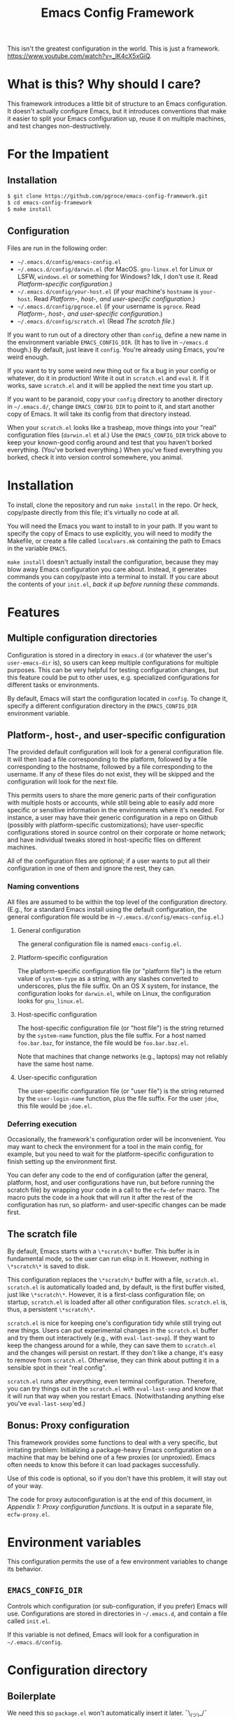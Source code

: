 #+STARTUP: indent
#+TITLE: Emacs Config Framework

This isn't the greatest configuration in the world. This is just a framework. https://www.youtube.com/watch?v=_lK4cX5xGiQ.

* What is this? Why should I care?

This framework introduces a little bit of structure to an Emacs configuration. It doesn't actually configure Emacs, but it introduces conventions that make it easier to split your Emacs configuration up, reuse it on multiple machines, and test changes non-destructively.

* For the Impatient

** Installation

#+BEGIN_SRC sh
$ git clone https://github.com/pgroce/emacs-config-framework.git
$ cd emacs-config-framework
$ make install
#+END_SRC

** Configuration

Files are run in the following order:

- =~/.emacs.d/config/emacs-config.el=
- =~/.emacs.d/config/darwin.el= (for MacOS. =gnu-linux.el= for Linux or LSFW, =windows.el= or something for Windows? Idk, I don't use it. Read [[*Platform-specific configuration][Platform-specific configuration]].)
- =~/.emacs.d/config/your-host.el= (if your machine's =hostname= is =your-host=. Read  [[*Platform-, host-, and user-specific configuration][Platform-, host-, and user-specific configuration]].)
- =~/.emacs.d/config/pgroce.el= (if your username is =pgroce=. Read  [[*Platform-, host-, and user-specific configuration][Platform-, host-, and user-specific configuration]].)
- =~/.emacs.d/config/scratch.el= (Read [[*The scratch file][The scratch file]].)

If you want to run out of a directory other than =config=, define a new name in the environment variable =EMACS_CONFIG_DIR=. (It has to live in =~/emacs.d= though.) By default, just leave it =config=. You're already using Emacs, you're weird enough.

If you want to try some weird new thing out or fix a bug in your config or whatever, do it in production! Write it out in =scratch.el= and =eval= it. If it works, save =scratch.el= and it will be applied the next time you start up.

If you want to be paranoid, copy your =config= directory to another directory in =~/.emacs.d/=, change =EMACS_CONFIG_DIR= to point to it, and start another copy of Emacs. It will take its config from that directory instead.

When your =scratch.el= looks like a trasheap, move things into your "real" configuration files (=darwin.el= et al.) Use the =EMACS_CONFIG_DIR= trick above to keep your known-good config around and test that you haven't borked everything. (You've borked everything.) When you've fixed everything you borked, check it into version control somewhere, you animal.


* Installation

To install, clone the repository and run =make install= in the repo. Or heck, copy/paste directly from this file; it's virtually no code at all.

You will need the Emacs you want to install to in your path. If you want to specify the copy of Emacs to use explicitly, you will need to modify the Makefile, or create a file called =localvars.mk= containing the path to Emacs in the variable =EMACS=.

=make install= doesn't actually install the configuration, because they may blow away Emacs configuration you care about. Instead, it generates commands you can copy/paste into a terminal to install. If you care about the contents of your =init.el=, /back it up before running these commands/.

* Features

** Multiple configuration directories

Configuration is stored in a directory in =emacs.d= (or whatever the user's =user-emacs-dir= is), so users can keep multiple configurations for multiple purposes. This can be very helpful for testing configuration changes, but this feature could be put to other uses, e.g. specialized configurations for different tasks or environments.

By default, Emacs will start the configuration located in =config=. To change it, specify a different configuration directory in the =EMACS_CONFIG_DIR= environment variable.

** Platform-, host-, and user-specific configuration

The provided default configuration will look for a general configuration file. It will then load a file corresponding to the platform, followed by a file corresponding to the hostname, followed by a file corresponding to the username. If any of these files do not exist, they will be skipped and the configuration will look for the next file.

This permits users to share the more generic parts of their configuration with multiple hosts or accounts, while still being able to easily add more specific or sensitive information in the environments where it's needed. For instance, a user may have their generic configuration in a repo on Github (possibly with platform-specific customizations); have user-specific configurations stored in source control on their corporate or home network; and have individual tweaks stored in host-specific files on different machines.

All of the configuration files are optional; if a user wants to put all their configuration in one of them and ignore the rest, they can.

*** Naming conventions

All files are assumed to be within the top level of the configuration directory. (E.g., for a standard Emacs install using the default configuration, the general configuration file would be in =~/.emacs.d/config/emacs-config.el=.)

**** General configuration

The general configuration file is named =emacs-config.el=.

**** Platform-specific configuration

The platform-specific configuration file (or "platform file") is the return value of =system-type= as a string, with any slashes converted to underscores, plus the file suffix. On an OS X system, for instance, the configuration looks for =darwin.el=, while on Linux, the configuration looks for =gnu_linux.el=.

**** Host-specific configuration

The host-specific configuration file (or "host file") is the string returned by the =system-name= function, plus the file suffix. For a host named =foo.bar.baz=, for instance, the file would be =foo.bar.baz.el=.

Note that machines that change networks (e.g., laptops) may not reliably have the same host name.

**** User-specific configuration

The user-specific configuration file (or "user file") is the string returned by the =user-login-name= function, plus the file suffix. For the user =jdoe=, this file would be =jdoe.el=.

*** Deferring execution

Occasionally, the framework's configuration order will be inconvenient. You may want to check the environment for a tool in the main config, for example, but you need to wait for the platform-specific configuration to finish setting up the environment first.

You can defer any code to the end of configuration (after the general, platform, host, and user configurations have run, but before running the scratch file) by wrapping your code in a call to the =ecfw-defer= macro. The macro puts the code in a hook that will run it after the rest of the configuration has run, so platform- and user-specific changes can be made first.

** The scratch file

By default, Emacs starts with a =\*scratch\*= buffer. This buffer is in fundamental mode, so the user can run elisp in it. However, nothing in =\*scratch\*= is saved to disk.

This configuration replaces the =\*scratch\*= buffer with a file, =scratch.el=. =scratch.el= is automatically loaded and, by default, is the first buffer visited, just like =\*scratch\*=. However, it is a first-class configuration file; on startup, =scratch.el= is loaded after all other configuration files. =scratch.el= is, thus, a persistent =\*scratch\*=.

=scratch.el= is nice for keeping one's configuration tidy while still trying out new things. Users can put experimental changes in the =scratch.el=  buffer and try them out interactively (e.g., with =eval-last-sexp=). If they want to keep the changess around for a while, they can save them to =scratch.el= and the changes will persist on restart. If they don't like a change, it's easy to remove from =scratch.el=. Otherwise, they can think about putting it in a sensible spot in their "real config".

=scratch.el= runs after /everything/, even terminal configuration. Therefore, you can try things out in the =scratch.el= with =eval-last-sexp= and know that it will run that way when you restart Emacs. (Notwithstanding anything else you've =eval-last-sexp='ed.)

** Bonus: Proxy configuration

This framework provides some functions to deal with a very specific, but irritating problem: Initializing a package-heavy Emacs configuration on a machine that may be behind one of a few proxies (or unproxied). Emacs often needs to know this before it can load packages successfully.

Use of this code is optional, so if you don't have this problem, it will stay out of your way.

The code for proxy autoconfiguration is at the end of this document, in [[Appendix 1: Proxy configuration functions]]. It is output in a separate file, =ecfw-proxy.el=.

* Environment variables

This configuration permits the use of a few environment variables to change its behavior.

** =EMACS_CONFIG_DIR=

Controls which configuration (or sub-configuration, if you prefer) Emacs will use. Configurations are stored in directories in =~/.emacs.d=, and contain a file called =init.el=.

If this variable is not defined, Emacs will look for a configuration in =~/.emacs.d/config=.

* Configuration directory

** Boilerplate

We need this so =package.el= won't automatically insert it later. ¯\_(ツ)_/¯

#+BEGIN_SRC emacs-lisp :tangle init.el
  ;(package-initialize)
#+END_SRC

** Configuration root
=ecfw-config-dir= is the path to the directory containing the Emacs configuration. =ecfw-root= is a macro to shorten the process of defining a file location relative to =ecfw-config-dir=. (The name is purposely short so it can be inlined easily.)

#+BEGIN_SRC emacs-lisp :tangle init.el
  (defconst ecfw-config-dir
    (expand-file-name (or (getenv "EMACS_CONFIG_DIR") "config")
                      user-emacs-directory)
    "The directory containing the Emacs configuration read by init.el.")

  (defmacro ecfw-root (fname &optional make-dir)
    `(expand-file-name ,fname ecfw-config-dir))
#+END_SRC


** Main startup

=init.el= most importantly figures out which configuration it should use, makes a note of it, and hands off control.

The fiddly bits in between:

 * Set the following variables to contain them within =ecfw-config-dir=. (Individual configurations can, of course, set it to whatever they please.)
   + =bookmarks=, for [[https://www.gnu.org/software/emacs/manual/html_node/emacs/Bookmarks.html][Emacs bookmarks]].
   + =package-user-dir=, so configurations don't share packages by default.
   + =backup-directory-alist=, to contain backups.
   + =url-configuration-directory=, where the =url= library parks its state.
   + The [[https://www.gnu.org/software/emacs/manual/html_node/emacs/Network-Security.html][Network Security Manager]]'s data file.
   + Various Projectile files.
   + [[https://github.com/sigma/pcache][pcache]], the Emacs persistent caching mechanism.
   + The savehist file
   + =gnus= stuff. Note that if you actually use =.newsrc= with other newsreaders (in anno domini 2017 or later) you may want to reset this.
 * Load =ecfw-proxy=.

#+BEGIN_SRC emacs-lisp :tangle init.el
  ;; Contain state within config directory
  (setq bookmark-default-file (ecfw-root "bookmarks")
        nsm-settings-file (ecfw-root "network-security.data")
        package-user-dir (ecfw-root "elpa")
        backup-directory-alist `(("" . ,(ecfw-root "backup")))
        url-configuration-directory (ecfw-root "url")
        projectile-known-projects-file (ecfw-root "projectile-bookmarks.eld")
        projectile-cache-file (ecfw-root "projectile.cache")
        pcache-directory
        (let ((dir (ecfw-root "var/pcache")))
          (when (not (file-exists-p dir))
            (make-directory dir t))
          dir)
        savehist-file
        (let ((dir (ecfw-root "tmp")))
          (when (not (file-exists-p dir))
            (make-directory (ecfw-root "tmp")))
          (ecfw-root "tmp/savehist"))
        gnus-startup-file (ecfw-root ".newsrc")
        gnus-init-file (ecfw-root ".gnus"))

  (require 'ecfw-proxy (expand-file-name "ecfw-proxy.el" user-emacs-directory))

  (message "Loading configuration from %s" ecfw-config-dir)
  (load-file (expand-file-name "init.el" ecfw-config-dir))
#+END_SRC

* Default Configuration
The remainder of this configuration is put in the default location, =~/.emacs.d/config/=. If you want to reuse this framework in other configurations, you can copy it from there before customizing the default configuration. (Alternately, you can copy =config= somewhere else and use =EMACS_CONFIG_DIR= to make /that/ your default configuration.)

#+BEGIN_SRC emacs-lisp :tangle (prog1 "config/init.el" (make-directory "config" "."))
  (eval-when-compile (require 'subr-x))

  (defun ecfw-find-config (fname-stub)
    "Find the preferred configuration file, or return nil (after
  warning the user the file doesn't exist.)"
    (let ((dot-el (ecfw-root (concat fname-stub ".el"))))
      (if (file-readable-p dot-el)
          dot-el
        (progn
          (message "NOTE: Couldn't find config file '%s'" dot-el)
          nil))))

  (defun ecfw-load-config (fname)
    "Load the configuration file FNAME-BASE."
    (if (file-readable-p fname)
        (progn
          (message "Reading %s" fname)
          (load-file fname))
      (message "Couldn't load %s" fname)))

  (defcustom ecfw--deferral-hook nil
    "Hook run after configuration is run (but before loading
    scratch.el. Add to this hook with the `ecfw-defer' macro.)")

  (defmacro ecfw-defer (&rest body)
    "Defer execution of BODY until configuration files have run.

  BODY will run after the general, platform, host and user
  configurations have run, but before \"scratch.el\" is loaded."
    `(add-hook 'ecfw--deferral-hook (lambda () ,@body)))

  ;;; Not supposed to depend on the order something runs in a hook,
  ;;; except I'm literally trying to run something absolute last, which
  ;;; means running it in emacs-startup-hook (which runs last) AND
  ;;; running it AFTER everything else in emacs-startup-hook.
  ;;;
  ;;; Hooks are run LIFO, so add scratch.el first, so it runs last.
  (add-hook 'emacs-startup-hook
            (lambda ()
              (message "^^Running scratch.el")
              (load-file (ecfw-root "scratch.el"))))

  ;;; Add the deferral hook next, so it runs next-to-last
  (add-hook 'emacs-startup-hook
            (lambda ()
              (message "^^Running deferred code")
              (run-hooks 'ecfw--deferral-hook)))

  ;;; Load platform configuration files.
  (let* ((general-config (ecfw-find-config "emacs-config"))
         (platform (replace-regexp-in-string "/" "_" (symbol-name system-type)))
         (platform-config (ecfw-find-config platform))
         (host-config (ecfw-find-config (system-name)))
         (user-config (ecfw-find-config (user-login-name))))
    (when general-config
      (message "%s: Loading %s"
               (format-time-string "%Y-%m-%d") general-config)
      (load-file general-config))
    (when platform-config
      (message "%s: Loading %s"
               (format-time-string "%Y-%m-%d") platform-config)
      (load-file platform-config))
    (when host-config
      (message "%s: Loading %s"
               (format-time-string "%Y-%m-%d") host-config)
      (load-file host-config))
    (when user-config
      (message "%s: Loading %s"
               (format-time-string "%Y-%m-%d") user-config)
      (load-file user-config)))
#+end_src

* Appendix 1: Proxy configuration functions

The framework provides some functionality for automatically assessing which proxy it is behind and configuring accordingly.

** Header

#+BEGIN_SRC emacs-lisp :tangle ecfw-proxy.el
  ;;; ecfw-proxy.el --- Proxy autoconfiguration

  ;; Copyright (C) 2017 Phil Groce

  ;; Author: Phil Groce <pgroce@gmail.com>
  ;; Version: 0.1
  ;; Keywords: network proxies
#+END_SRC

** Requires

We require the =url= package.

#+BEGIN_SRC emacs-lisp :tangle ecfw-proxy.el
  (require 'url)
#+END_SRC

** Code

*** Core proxy detection

The low-level interface to the proxy testing code. =ecfw-proxy-works-p= simply returns true if it can get to the requested URL via the requested proxy.

#+BEGIN_SRC emacs-lisp :tangle ecfw-proxy.el
  (defun ecfw-proxy--works-p (proxy-services test-url)
    (let* ((url-proxy-services proxy-services)
           ;; url-retrieve (well, open-network-stream) will error if it
           ;; can't find the proxy; this is the most likely outcome if
           ;; we're not testing the right proxy
           (buffer (condition-case nil
                       (url-retrieve-synchronously test-url t)
                     (error nil))))
      (if buffer
          (progn
            (let (rc)
              (with-current-buffer buffer
                (goto-char (point-min))
                (if (re-search-forward
                     "^HTTP/[0-9]\\.[0-9] \\([0-9]\\{3\\}\\)"
                     nil
                     t)
                    (let ((code (string-to-number (match-string 1))))
                      (if (= 200 code)
                          (setq rc t)
                        (setq rc nil)))
                  (setq rc  nil)))
              rc))
        nil)))

  (defun ecfw-proxy-works-p (proxy test-url)
    "Predicate for testing if a proxy is usable.

  PROXY is a proxy entry formatted as a record in the
  `url-proxy-services' list of proxies. In other words, this is a
  cons cell of the form (\"service type\" . \"address:port\").

  TEST-URL is a URL which should be accessible through the proxy if
  it exists and is configured correctly."
   (ecfw-proxy--works-p `(,proxy) test-url))
#+END_SRC

*** Setting the proxy

Setting =url-proxy-services= gets us 80% of the way there, but for full compatibility, we need to add the traditional environment variables so any subprocesses we may call behave appropriately.

#+BEGIN_SRC emacs-lisp :tangle ecfw-proxy.el
  (defun ecfw-proxy--set (url-proxy-services-list)
    "Configures proxy settings based on URL-PROXY-ENTRY

  URL-PROXY-ENTRY. is a list formatted as the value of
  `url-proxy-services'."
    (let ((envars nil))
      ;; Make a list of the environment variables we want to set. (Don't
      ;; set them as we go in case there's an error in input.)
      (cl-dolist (proxy-rec url-proxy-services-list)
        (cl-destructuring-bind (key . value)
            proxy-rec
          (when (not (stringp key))
            (error "Format error in %s: First value (%s) not a string"
                   proxy-rec key))
          (when (not (stringp value))
            (error "Format error in %s: Second value (%s) not a string"
                   proxy-rec value))

          (if (string= key "no_proxy")
              (progn
                (add-to-list 'envars `(,"no_proxy" ,value))
                (add-to-list 'envars `(,"NO_PROXY" ,value)))
            (progn
              (add-to-list 'envars
                           `(,(format "%s_proxy" (downcase key)) ,value))
              (add-to-list 'envars
                           `(,(format "%s_PROXY" (upcase key)) ,value))))))
      ;; Set the envars and url-proxy-services
      (cl-dolist (envar envars)
        (cl-destructuring-bind (key value)
            envar
          (setenv key value)))
      (setq url-proxy-services url-proxy-services-list)))

  ;; TODO: This is clunky. Integrate with --set, by taking note of the
  ;; envars that would have been set from the previously value of
  ;; `url-proxy-services' and unset them.
  (defun ecfw-proxy--unset ()
    "Configure for use without any proxy."
    (cl-dolist (svc '("http" "https" "ftp"))
      (setenv (concat (downcase svc) "_proxy") "")
      (setenv (concat (upcase svc)   "_PROXY") "")
      (setq url-proxy-services nil)))
#+END_SRC

*** The proxy file

Information about the various proxies that might be used are stored in
a file. The user defines the location of this file.

A proxy file looks like this:

#+BEGIN_SRC emacs-lisp :tangle no
  ((uni ".example.edu,.example-institute.org"
        (("http"
          "proxy.example.edu:8080"
          ("http://www.google.com/index.html"))
         ("https"
          "proxy.example.edu:8080"
          ("https://www.google.com/index.html"))))
   (work ".internal.megacorp.com"
         (("https"
           "proxy.megacorp.com:1234"
           ("http://www.google.com/index.html"))
          ("https"
           "proxy.megacorp.com:1234"
           ("https://code.internal.megacorp.com/index.html")))))
#+END_SRC

As you can see, it's just a single lisp data structure. Each element in the list is a /proxy group/, which can be thought of as a discrete network location with several different services potentially proxied.

Each proxy group has the following records:

 * A label. This is a symbol, and can be used as a name to manually select proxies with =ecfw-proxy-select=.
 * What not to proxy, expressed in the format of a =NO_PROXY= environment variable. If every domain should be proxied, this can be =nil=.
 * A list of /proxies/. Each element in the proxy list should contain the following elements:
   + The service being proxied, as a string. (This is the first element of a =url-proxy-services= entry.)
   + The proxy to use. (This is the second element of a =url-proxy-services= entry.)
   + A list of /test URLs/. =ecfw-proxy-autoconf= uses these to test whether it can connect through the proxy.

Although the example only shows HTTP and HTTPS, it's possible to put any proxied services in that =url-proxy-services= can handle and =url-retrieve= can open. (Note that =ecfw-proxy= won't notice if you use test URLs from one service in an entry for another service, so don't do that.)

#+BEGIN_SRC emacs-lisp :tangle ecfw-proxy.el
  (defun ecfw-proxy--read-file (filename)
    (with-temp-buffer
    (insert-file-contents filename)
    (goto-char (point-min))
    (read (current-buffer))))

  (defcustom ecfw-proxy-file nil
    "Full path to the file containing proxy information for
    `ecfw-proxy-autoconf' and `ecfw-switch-proxy'.
  The format of PROXIES-FILE-NAME is an sexpr list of records. An example might look like this:

    ((uni \".example.edu,.example-institute.org\"
          ((\"http\"
            \"proxy.example.edu:8080\"
            (\"http://www.google.com/index.html\"))
           (\"https\"
            \"proxy.example.edu:8080\"
            (\"https://www.google.com/index.html\"))))
     (work \".internal.megacorp.com\"
           ((\"https\"
             \"proxy.megacorp.com:1234\"
             (\"http://www.google.com/index.html\"))
            (\"https\"
             \"proxy.megacorp.com:1234\"
             (\"https://code.internal.megacorp.com/index.html\")))))

   Each record consists of the following fields:

    (label service proxy-addr no-proxy test-urls)

  The label is a symbol or string that you can use to identify the
  record quickly; it is ignored by the code.

  The service is one of the proxy services: \"http\", \"https\",
  \"ftp\", etc.

  The no-proxy string has the same format as the NO_PROXY
  environment variable, and specifies domains that should not be
  proxied. It is also not used in the code, but is passed into
  `url-proxy-services' unchanged.

  The test-urls are a set of URLs that should be reachable if this
  proxy is usable. If they are not reachable with the proxy
  configured, the proxy will not be used. If the list of test-urls
  is empty the proxy will never be used.

  Note that no entries need to be configured for an unproxied network
  connection; if none of the proxies are reachable Emacs will be
  configured not to use a proxy. If a proxy is reachable but you do
  not wish to use it, you should remove it from your proxies file.")
#+END_SRC

*** Autoconfiguration

Autoconfiguration is mainly here to be called non-interactively at the beginning of an Emacs configuration, but it seems like it would be useful to call when changing network environments, so it's also an interactive command.

#+BEGIN_SRC emacs-lisp :tangle ecfw-proxy.el
  (defun ecfw-proxy--autoconf (proxies-raw)
    (let ((final-proxies nil))
      (cl-dolist (proxy-group proxies-raw)
        (cl-destructuring-bind (label no-proxy proxies) proxy-group
          (cl-dolist (proxy-rec proxies)
            (cl-destructuring-bind (service addr test-urls) proxy-rec
              (let* ((service-rec `(,service . ,addr))
                     (proxy-works-p (lambda (test-url)
                                      (ecfw-proxy-works-p service-rec test-url))))
                (when (and (not (eq test-urls nil))
                           (cl-every proxy-works-p test-urls))
                  (add-to-list 'final-proxies service-rec)))))
          (when (< 0 (length final-proxies))
            ;; This proxy group appears to have connected. Add no_proxy
            ;; if necessary and break out.
            (when no-proxy
              (add-to-list 'final-proxies `("no_proxy" . ,no-proxy)))
            (cl-return))))
      final-proxies))



  (defun ecfw-proxy-autoconf (&optional proxies-file-name)
    "Autoconfigure Emacs to use any usable proxies.

  PROXIES-FILE-NAME is the name of the file containing proxy
  configuration information. If it is not supplied, the value of
  `ecfw-proxy-file' will be used. (For the format of
  PROXIES-FILE-NAME, see the documentation for `ecfw-proxy-file'.)

  If called interactively, this command ignores its prefix argument
  and uses `ecfw-proxy-file' for its proxies. If that variable is
  not configured or points to a non-existant file, this command has
  no effect."
    (interactive)
    (let ((proxies-file-name (if (stringp proxies-file-name)
                                 proxies-file-name
                               ecfw-proxy-file)))
      (when (and proxies-file-name
                 (file-exists-p proxies-file-name))
        (ecfw-proxy--set
         (ecfw-proxy--autoconf
          (ecfw-proxy--read-file proxies-file-name))))))
#+END_SRC

*** Proxy selection

It's sometimes nice to manually set the proxy, as when troubleshooting. If the proxy is listed in the proxies file, =ecfw-proxy-set= simplifies this somewhat.

#+BEGIN_SRC emacs-lisp :tangle ecfw-proxy.el
  (defun ecfw-proxy-switch (&optional proxy-file-name)
    "Convert PROXY-FILE-NAME into a list of proxy options.

  If PROXY-FILE-NAME is not supplied, use the value of `ecfw-proxy-file'."
    (let ((proxy-file-name (if proxy-file-name
                               proxy-file-name
                             ecfw-proxy-file)))
      (if proxy-file-name
          (progn
            (let* ((proxies-raw (ecfw-proxy--read-file proxy-file-name))
                   (proxy-group
                    (assoc
                     (intern (completing-read "Which proxy? " proxies-raw))
                     proxies-raw)))
              (cl-destructuring-bind (label no-proxy proxies) proxy-group
                (let ((vals nil))
                  (cl-dolist (proxy proxies)
                    (cl-destructuring-bind (service addr tests) proxy
                      (add-to-list 'vals `(,service . ,addr))))
                  (when no-proxy
                    (add-to-list 'vals `("no_proxy" . ,no-proxy)))
                  (ecfw-proxy--set vals)))))
        (progn
          (message "Configure proxy file in ecfw-proxy-file to switch proxies.")
          nil))))

  (defun ecfw-proxy-select (&optional arg)
    "Select a proxy from the list of proxies in `ecfw-proxy-file'.
  If ARG is non-nil, configure for use without a proxy."
    (interactive "P")
    (if arg
        (ecfw-proxy--unset)
      (ecfw-proxy-switch)))
#+END_SRC
** Provides

#+BEGIN_SRC emacs-lisp :tangle ecfw-proxy.el
  (provide 'ecfw-proxy)
  ;;; ecfw-proxy.el ends here
#+END_SRC
* Appendix 2: Profiling

Emacs running slow? Find the slow bits with profiling!

There's an

